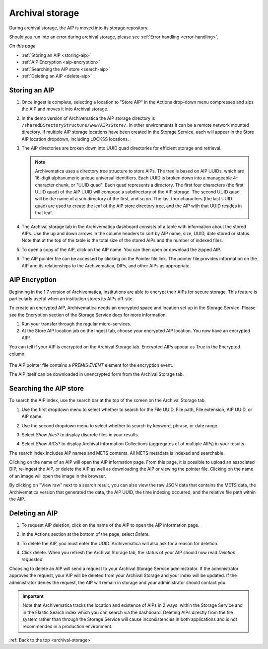 .. _archival-storage:

================
Archival storage
================

During archival storage, the AIP is moved into its storage repository.

Should you run into an error during archival storage, please see
:ref:`Error handling <error-handling>`.

*On this page*

* :ref:`Storing an AIP <storing-aip>`
* :ref:`AIP Encryption <aip-encryption>`

* :ref:`Searching the AIP store <search-aip>`
* :ref:`Deleting an AIP <delete-aip>`

.. _storing-aip:

Storing an AIP
--------------

#. Once ingest is complete, selecting a location to "Store AIP" in the Actions
   drop-down menu compresses and zips the AIP and moves it into Archival storage.

#. In the demo version of Archivematica the AIP storage directory is
   ``/sharedDirectoryStructure/www/AIPsStore/``. In other environments it can be a
   remote network mounted directory. If multiple AIP storage locations have been
   created in the Storage Service, each will appear in the Store AIP location
   dropdown, including LOCKSS locations.

#. The AIP directories are broken down into UUID quad directories for efficient
   storage and retrieval.

   .. note::

      Archivematica uses a directory tree structure to store AIPs.
      The tree is based on AIP UUIDs, which are 16-digit alphanumeric unique universal
      identifiers. Each UUID is broken down into a manageable 4-character chunk, or
      "UUID quad". Each quad represents a directory. The first four characters (the
      first UUID quad) of the AIP UUID will compose a subdirectory
      of the AIP storage. The second UUID quad will be the name of a sub directory
      of the first, and so on. The last four characters (the last UUID quad) are
      used to create the leaf of the AIP store directory tree, and the AIP with
      that UUID resides in that leaf.

#. The Archival storage tab in the Archivematica dashboard consists of a table with
   information about the stored AIPs. Use the up and down arrows in the column headers
   to sort by AIP name, size, UUID, date stored or status. Note that at the top
   of the table is the total size of the stored AIPs and the number of indexed files.

   .. image:: images/ArchStorTab1.*
      :align: center
      :width: 80%
      :alt: Archival storage tab showing stored AIPs

#. To open a copy of the AIP, click on the AIP name. You can then open or download
   the zipped AIP.

#. The AIP pointer file can be accessed by clicking on the Pointer file link. The
   pointer file provides information on the AIP and its relationships to the Archivematica,
   DIPs, and other AIPs as appropriate.

.. seealso::

   * :ref:`AIP structure <aip-structure>`
   * `Archivematica METS file (wiki) <https://www.archivematica.org/wiki/METS>`_



.. _aip-encryption:


AIP Encryption
--------------

Beginning in the 1.7 version of Archivematica, institutions are able to encrypt
their AIPs for secure storage. This feature is particularly useful when an
institution stores its AIPs off-site.

To create an encrypted AIP, Archivematica needs an encrypted space and location
set up in the Storage Service. Please see the Encryption section of the
Storage Service docs for more information.

#. Run your transfer through the regular micro-services.

#. At the Store AIP location job on the Ingest tab, choose your encrypted AIP
   location. You now have an encrypted AIP!

You can tell if your AIP is encrypted on the Archival Storage tab. Encrypted AIPs
appear as True in the Encrypted column.

   .. image:: images/ArchiStorEncryptedColumn.*
      :align: center
      :width: 80%
      :alt: Archival storage tab showing encrypted AIP

The AIP pointer file contains a `PREMIS:EVENT` element for the encryption event.

The AIP itself can be downloaded in unencrypted form from the Archival Storage
tab.


.. _search-aip:

Searching the AIP store
-----------------------

To search the AIP index, use the search bar at the top of the screen on the Archival
Storage tab.

#. Use the first dropdown menu to select whether to search for the File UUID, File
   path, File extension, AIP UUID, or AIP name.

#. Use the second dropdown menu to select whether to search by keyword, phrase,
   or date range.

#. Select *Show files?* to display discrete files in your results.

#. Select *Show AICs?* to display Archival Information Collections (aggregates of
   of multiple AIPs) in your results.

   .. image:: images/SearchArchStor.*
      :align: center
      :width: 80%
      :alt: AIP storage search results

The search index includes AIP names and METS contents. All METS metadata is indexed
and searchable.

Clicking on the name of an AIP will open the AIP information page. From this page,
it is possible to upload an associated DIP, re-ingest the AIP, or delete the AIP
as well as downloading the AIP or viewing the pointer file. Clicking on the name
of an image will open the image in the browser.

By clicking on "View raw" next to a search result, you can also view the raw
JSON data that contains the METS data, the Archivematica version that
generated the data, the AIP UUID, the time indexing occurred, and the
relative file path within the AIP.

.. _delete-aip:

Deleting an AIP
---------------

#. To request AIP deletion, click on the name of the AIP to open the AIP information page.

#. In the Actions section at the bottom of the page, select *Delete*.

   .. image:: images/DeleteButton.*
      :align: center
      :width: 80%
      :alt:  Dashboard request to delete AIP

#. To delete the AIP, you must enter the UUID. Archivematica will also ask for a
   reason for deletion.

   .. image:: images/ReasonDelete.*
      :align: center
      :width: 80%
      :alt: Give a reason for deletion

#. Click delete. When you refresh the Archival Storage tab, the status of your AIP
   should now read *Deletion requested*.

Choosing to delete an AIP will send a request to your Archival Storage Service
administrator. If the administrator approves the request, your AIP will be deleted
from your Archival Storage and your index will be updated. If the administrator
denies the request, the AIP will remain in storage and your administrator should
contact you.

.. important::

   Note that Archivematica tracks the location and existence
   of AIPs in 2 ways: within the Storage Service and in the Elastic Search index
   which you can search via the dashboard. Deleting AIPs directly from the file
   system rather than through the Storage Service will cause inconsistencies in
   both applications and is not recommended in a production environment.

.. seealso::

   :ref:`Access <access>`


:ref:`Back to the top <archival-storage>`
